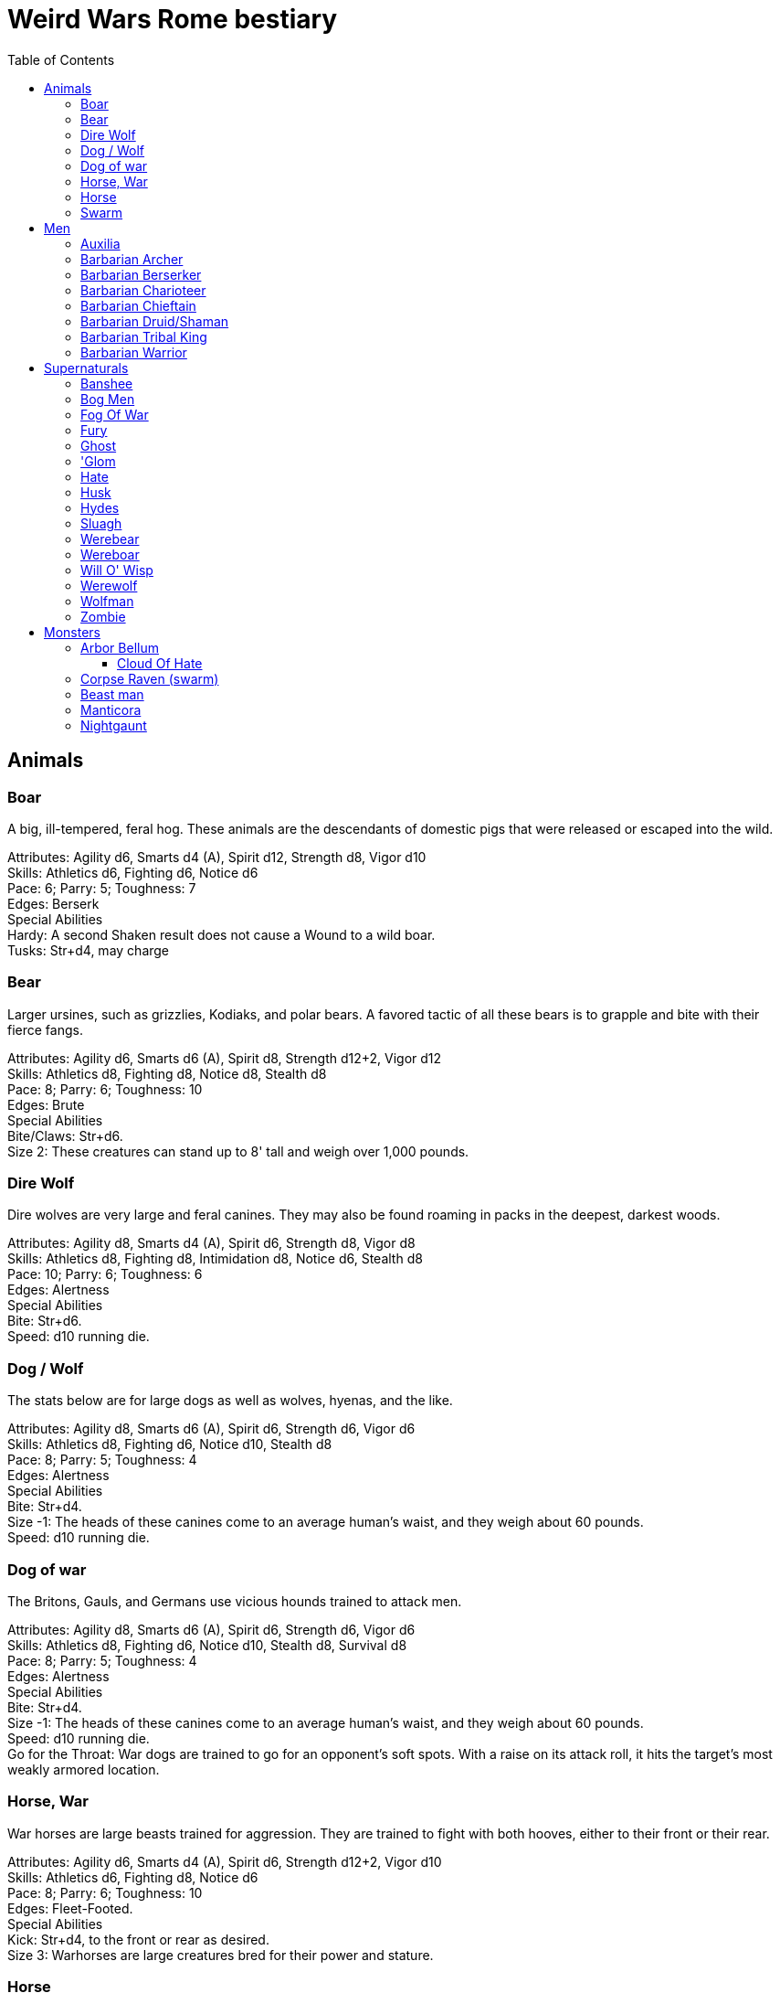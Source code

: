 = Weird Wars Rome bestiary
:hardbreaks:
:toc: auto
:toclevels: 3

== Animals

=== Boar
A big, ill-tempered, feral hog. These animals are the descendants of domestic pigs that were released or escaped into the wild.

Attributes: Agility d6, Smarts d4 (A), Spirit d12, Strength d8, Vigor d10
Skills: Athletics d6, Fighting d6, Notice d6
Pace: 6; Parry: 5; Toughness: 7
Edges: Berserk
Special Abilities
Hardy: A second Shaken result does not cause a Wound to a wild boar.
Tusks: Str+d4, may charge


=== Bear
Larger ursines, such as grizzlies, Kodiaks, and polar bears. A favored tactic of all these bears is to grapple and bite with their fierce fangs.

Attributes: Agility d6, Smarts d6 (A), Spirit d8, Strength d12+2, Vigor d12
Skills: Athletics d8, Fighting d8, Notice d8, Stealth d8
Pace: 8; Parry: 6; Toughness: 10
Edges: Brute
Special Abilities
Bite/Claws: Str+d6.
Size 2: These creatures can stand up to 8' tall and weigh over 1,000 pounds.

=== Dire Wolf
Dire wolves are very large and feral canines. They may also be found roaming in packs in the deepest, darkest woods.

Attributes: Agility d8, Smarts d4 (A), Spirit d6, Strength d8, Vigor d8
Skills: Athletics d8, Fighting d8, Intimidation d8, Notice d6, Stealth d8
Pace: 10; Parry: 6; Toughness: 6
Edges: Alertness
Special Abilities
Bite: Str+d6.
Speed: d10 running die.

  
=== Dog / Wolf
The stats below are for large dogs as well as wolves, hyenas, and the like.

Attributes: Agility d8, Smarts d6 (A), Spirit d6, Strength d6, Vigor d6
Skills: Athletics d8, Fighting d6, Notice d10, Stealth d8
Pace: 8; Parry: 5; Toughness: 4
Edges: Alertness
Special Abilities
Bite: Str+d4.
Size -1: The heads of these canines come to an average human's waist, and they weigh about 60 pounds.
Speed: d10 running die.

=== Dog of war

The Britons, Gauls, and Germans use vicious hounds trained to attack men.

Attributes: Agility d8, Smarts d6 (A), Spirit d6, Strength d6, Vigor d6
Skills: Athletics d8, Fighting d6, Notice d10, Stealth d8, Survival d8
Pace: 8; Parry: 5; Toughness: 4
Edges: Alertness
Special Abilities
Bite: Str+d4.
Size -1: The heads of these canines come to an average human's waist, and they weigh about 60 pounds.
Speed: d10 running die.
Go for the Throat: War dogs are trained to go for an opponent's soft spots. With a raise on its attack roll, it hits the target’s most weakly armored location.





=== Horse, War
War horses are large beasts trained for aggression. They are trained to fight with both hooves, either to their front or their rear.

Attributes: Agility d6, Smarts d4 (A), Spirit d6, Strength d12+2, Vigor d10
Skills: Athletics d6, Fighting d8, Notice d6
Pace: 8; Parry: 6; Toughness: 10
Edges: Fleet-Footed.
Special Abilities
Kick: Str+d4, to the front or rear as desired.
Size 3: Warhorses are large creatures bred for their power and stature.


=== Horse
Riding horses compromise speed with carrying capacity.

Attributes: Agility d8, Smarts d4 (A), Spirit d6, Strength d12, Vigor d8
Skills: Athletics d8, Fighting d4, Notice d6
Pace: 12; Parry: 4; Toughness: 8
Edges: Fleet-Footed.
Special Abilities
Kick: Str+d4, to the front or rear as desired.
Size 2: Typical quarter horse of about 1000 lbs.


=== Swarm
 The swarm described here can be of most anything-from biting ants to stinging wasps to filthy rats. They cover an area equal to a Large, Medium, or Small Blast Template and attack everyone within it every round. When a swarm is Incapacitated it’s effectively dispersed.

Attributes: Agility d10, Smarts d4 (A), Spirit d12, Strength d8, Vigor d10
Skills: Notice d6
Pace: 10; Parry: 4; Toughness: 7
Edges: -
Special Abilities
Bite or Sting: Swarms inflict hundreds of tiny bites every round to their victims, hitting automatically and causing 2d4 damage to everyone in the template. Damage is applied to the least armored location (victims in completely sealed suits are immune).
Split: Some swarms split into two smaller swarms when Wounded (GM's call). Reduce the Blast Template one size after a Wound; Small swarms are destroyed.
Swarm: Parry +2. Because the swarm is composed of scores, hundreds, or thousands of creatures, cutting and piercing weapons do no real damage. Area effect weapons work normally, and a character can stomp to inflict his damage in Strength each round. Some swarms (bees, hornets, birds) may be foiled by total immersion in water.


== Men

=== Auxilia
This category covers all the various types of auxilia, including archers, slingers, skirmishers, medium infantry (cohortes), cavalry. A wide variety of arms and armor were used throughout the eras, so the War Master is encouraged to research his particular campaign for details and specifics.

Attributes: Agility d6, Smarts d4, Spirit d4, Strength d6, Vigor d6
Skills: Fighting d4 (d6 for cohortes), Notice d4, Shooting or Athletics d6 for ranged troops
Pace: 6; Parry: 4/5; Toughness: 5
Edges: Steady Hands (Missile Cavalry)
Hindrances: Foreigner, Illiterate
Gear: (Archer): Composite (Range 15/30/60, Damage 2d6+1) or short bow (Range: 12/24/48, Damage 2d6), gladius (Str+d6). Gear (Heavy Cavalry): Scale mail (+2), metal helmet (+3), hasta (Str+d6) and clipeus shield (+1 Parry) or contus (Str+d8), spatha (Str+d8), riding horse with scale barding (+2). Gear (Cohortes): Lorica hamata (+2), clipeus (+1 Parry), hasta, gladius (Str+d6). Gear (Missile Cavalry): Leather armor (+1), parma shield (+1 Parry), composite (Range 15/30/60, Damage 2d6+1) or short bow (Range 12/24/48, Damage 2d6), or 3 javelins (Range 3/6/12, Damage Str+d6), spatha (Str+d8), riding horse. Gear (Skirmisher): Metal helmet or leather cap (+3/+1), parma shield (+1 Parry), three javelins (Range 3/6/12, Damage Str+d6), gladius (Str+d6). Gear (Slinger): Parma shield (+1 Parry), sling (Range 4/8/16, Damage Str+d4), dagger (Str+d4).


=== Barbarian Archer
Attributes: Agility d6, Smarts d6, Spirit d6, Strength d6, Vigor d6
Skills: Fighting d6, Intimidation d6, Notice d6, Shooting d6, Athletics d6, Stealth d4
Pace: 6; Parry: 5; Toughness: 5
Edges: -
Hindrances: Illiterate
Gear: Short bow (Range 12/24/48, Damage 2d6), dagger (Str+d4)

Experienced:: increase Shooting to d8; add edge Marksman
Veteran:: increase Shooting to d10


=== Barbarian Berserker
Perhaps the most feared of all the barbarians are the wild men known as berserkers.

Attributes: Agility d6, Smarts d4, Spirit d10, Strength d10, Vigor d10
Skills: Fighting d10, Intimidation d10, Notice d4, Athletics d6, Stealth d4
Pace: 6; Parry: 6; Toughness: 7
Edges: Berserk, Nerves of Steel, Sweep
Hindrances: Bloodthirsty, Illiterate
Gear: Great axe (Str+d10, AP 1, –1 Parry).

Experienced:: add edges Improved Sweep, Block, Combat Reflexes, Frenzy; parry increases to 7
Veteran:: increase Fighting to d12; add edges Improved Frenzy, Hard to Kill; parry increases to 8


=== Barbarian Charioteer
Attributes: Agility d6, Smarts d6, Spirit d8, Strength d6, Vigor d6
Skills: Driving d8, Fighting d4, Intimidation d6, Notice d6, Stealth d4, Athletics d6, Riding 6
Pace: 6; Parry: 4; Toughness: 5; Charisma: -2
Edges: -
Hindrances: Illiterate, Mean
Gear: Long sword (Str+d8), two javelins (Range 3/6/12, Damage Str+d6).

Experienced:: increase Riding to d8, Athletics to d8, Fighting to d6; add edge Steady Hands; parry increases to 5
Veteran:: increase Driving to d10, and Fighting to d6, and Fighting to d8; add edges Improved Frenzy, Hard to Kill; parry increases to 6

=== Barbarian Chieftain
Most tribes of this period tended to choose the biggest and toughest individuals to lead them.

Attributes: Agility d6, Smarts d8, Spirit d10, Strength d10, Vigor d10
Skills: Fighting d10, Intimidation d10, Battle d6, Notice d6, Riding d6, Athletics d6
Pace: 6; Parry: 9; Toughness: 10 (3)
Edges: Block, Combat Reflexes, Command, Fervor, Frenzy, Level Headed, Natural Leader
Hindrances: Illiterate
Gear: Bronze breastplate (+3), medium shield (+1 Parry, +2 Armor vs ranged), long sword (Str+d8)

=== Barbarian Druid/Shaman
This entry covers the various shamans, druids, and tribal priests the legions are likely to encounter. Named spellcasters are Wild Cards.

Attributes: Agility d6, Smarts d10, Spirit d10, Strength d6, Vigor d6
Skills: Fighting d4, Intimidation d10, Notice d6, Faith d10, Stealth d4
Pace: 6; Parry: 4; Toughness: 5
Edges: Arcane Background (Miracles), Command, Level Headed, New Powers
Hindrances: Illiterate
Gear: Sickle or short sword (Str+d6)
Special Abilities
Powers: 1d4+4 powers; Power Points 10

Experienced:: 1d6+6 powers; Power Points 20; increase Faith to d12; add edge New Powers


=== Barbarian Tribal King
Most tribes of this period tended to choose the biggest and toughest individuals to lead them.

Attributes: Agility d6, Smarts d8, Spirit d12, Strength d10, Vigor d10
Skills: Fighting d12, Intimidation d10, Battle d8, Notice d6, Riding d6, Athletics d6
Pace: 6; Parry: 10; Toughness: 10 (3)
Edges: Block, Combat Reflexes, Command, Fervor, Improved Frenzy, Level Headed, Natural Leader, Hold the Line
Hindrances: Illiterate
Gear: Bronze breastplate (+3), medium shield (+1 Parry, +2 Armor vs ranged), long sword (Str+d8)


=== Barbarian Warrior
Unlike the disciplined legionaries, barbarian warriors fight as individuals, not in massed ranks.

Attributes: Agility d6, Smarts d4, Spirit d6, Strength d6, Vigor d6
Skills: Fighting d6, Intimidation d6, Notice d6, Stealth d4, Athletics d6
Pace: 6; Parry: 6; Toughness: 5; Charisma: -2
Edges: -
Hindrances: Illiterate
Gear: Medium shield (+1 Parry, +2 Armor vs ranged), long sword (Str+d8), battle axe (Str+d8), or spear (Str+d6, Parry +1), two javelins (Range 3/6/12, Damage Str+d6).

Experienced:: increase Fighting to d8; add edge Combat Reflexes; parry increases to 7
Veteran:: increase Fighting to d10 and Athletics to d8; add edges Frenzy, Block; parry increases to 9


== Supernaturals

=== Banshee
Banshees are female spirits who appear as maidens, matrons, or crones. Their long nails may be able to tear through flesh, but their most feared power is their terrible keening, which can drive a man mad.

Attributes: Agility d6, Smarts d6, Spirit d8, Strength d6, Vigor d8
Skills: Fighting d6, Notice d8, Stealth d6
Pace: 6; Parry: 5; Toughness: 8
Special Abilities
Claws: Str+d4.
Scream: Once per night, and again anytime a banshee draws a Joker in combat, it may elicit the banshee's trademark scream. Anyone within 12" (24 yards) must make a Spirit roll or die. Those who are successful automatically lose one point of Sanity and are Shaken.
Undead: +2 Toughness; +2 to recover from being Shaken; no additional damage from called shots; immune to disease and poison; does not suffer wound penalties.


=== Bog Men
As far back as the Stone Age, the Celts and Germanic tribes of Britannia and Northern Europe threw human sacrifices in dark bogs. Over the centuries, the peat rich waters of the bogs mummified the bodies, turning their skin hard and black, glistening with an unholy pallor. Lengths of rope, used to strangle them in life, and broken spear points, used to impale them, protrude from their blackened corpses.

Attributes: Agility d8, Smarts d6, Spirit d10, Strength d8, Vigor d8
Skills: Fighting d8, Notice d8, Stealth d12
Pace: 4; Parry: 6; Toughness: 8
Special Abilities
Burrow: Bog men move through water and boggy soil at Pace 6. When they erupt from the ground, victims must make a Notice roll opposed by the bog man's Stealth. If the creature wins, it gains +2 to attack and damage that round, or +4 with a raise.
Slam: Str.
Strangle/Drown: Bog men usually attack by grappling their foes, inflicting Str damage each round. If their slam attack is a raise, however, they have grasped their foe around the neck or dragged them underwater. Victims must make a Vigor roll each round on the bog person's Action Card (a free action) or suffer a level of Fatigue. This can lead to Death.
Thermal Vision: Bog people have no eyes, just sunken pits, yet they can locate victims with ease. They suffer no penalties during the day, and halve all Darkness penalties.
Undead: +2 Toughness; +2 to recover from being Shaken; no additional damage from called shots; immune to disease and poison; does not suffer wound penalties.
Weakness (Fire): Bog bodies are infused with peat-saturated water and take +4 damage from fire.


=== Fog Of War
“Friendly fire” is present in every conflict, but more so during Rome’s frequent civil wars, when legionaries on both sides wear exactly the same armor. While much of it can be chalked up to the confusion inherent in battle, the fiendish creature known as the fog of war certainly does its best to facilitate such tragedies. In its natural form, a fog of war is a cloud of gray mist filling a Small Burst Template. Occasionally, the faces of pained and dying soldiers from various wars may appear fleetingly in the smoky form, psychic impressions left from previous victims. The fog of war is able to alter its form into nearly any shape of equal volume when the need arises. These sentient killers sow paranoia, fear, and confusion in an effort to promote friendly fire. They do this through subtle means, such as depriving troops of sleep and putting them on edge, altering perceptions with magical abilities, or simply dominating an officer to order an action leading to fratricide. Fogs of war find glee in such senseless and unfortunate deaths.

Attributes: Agility d4, Smarts d6, Spirit d8, Strength d4, Vigor d8
Skills: Notice d6, Persuasion d8, Stealth d10
Pace: 6; Parry: 2; Toughness: 6
Special Abilities
Domination: A fog of war attacks victims simply by engulfing it within its foggy tendrils. Any creature caught inside must make a Vigor roll each round to avoid inhaling. Those who do are subject to domination by the fog of war. This works like the puppet spell, with the fog's Spirit replacing the arcane skill roll. The Duration of this power is variable. So long as the victim remains within the fog, he is subject to the power. Once he leaves, it lasts for 10 rounds.
Gaseous Form: As a result of its insubstantial nature, the creature suffers half damage from all forms of damage. It can pass through small holes or narrow openings. It can't enter water or other liquid.
Illusions: A fog of war can create minor illusions of sight and sound with a successful Spirit roll opposed by the target's Smarts. Illusions have no physical form, and are used simply to confuse, startle, or disorient victims.
Powers: A fog of war can use the obscure, speak language, and telekinesis powers using its Spirit as its arcane skill. It has unlimited Power Points.
Weaknesses: Strong winds or rain quickly disperse the fog (1d4 rounds).

=== Fury
A fury forms from the tumult of frenzied activity found on battlefields where hand to hand combat takes place. The frenetic action, fear, rage, and death cause a whirling cloud of battlefield debris to form. This swirling mass of swords, spears, bits of armor, and even blood-soaked body parts rises up from the heaviest fighting and moves along the battle lines, attacking each side indiscriminately. In truly huge battles, several furies can form in different spots across the battlefield. Once the passions of combat subside, the fury will settle to the ground, becoming indistinguishable from the detritus of war.

Attributes: Agility d6, Smarts d6, Spirit d10, Strength d6, Vigor d12
Skills: Fighting d6
Pace: 6; Parry: 7; Toughness: 10
Special Abilities
Fear: A tornado of weapons, armor, and body parts is terrifying to behold.
Fearless: Immune to Fear and Intimidation.
Storm of Steel: A fury fills a Small Burst Template with whirling bits of flying debris. Each turn it moves a full Pace across a battlefield increases its size by a larger Burst Template. Any character in the template is attacked by the fury for 2d6 damage. Furies will not attack anyone who goes prone, however.
Swarm: Parry +2. The fury consists of scores of broken weapons, armor, and body parts. Cutting and piercing weapons do half damage. Area-effect weapons work normally.
Weakness (Magic): Magical weapons (including those blessed by smite spells and the like) do full normal damage.
Weakness (Test of Fury): Mighty warriors or pious holy men can attempt to absorb the fury's energy into themselves. With a raise on an opposed Spirit roll, the fury’s energy is dispersed.

=== Ghost
Specters, shades, and phantoms sometimes return from death to haunt the living or fulfill some unfinished business.

Attributes: Agility d6, Smarts d6, Spirit d10, Strength d6, Vigor d6
Skills: Athletics d6, Common Knowledge d8, Fighting d6, Intimidation d12, Notice d12, Stealth d12, Taunt d10
Pace: 6; Parry: 5; Toughness: 5
Edges: -
Gear: Thrown objects (Str+d4).
Special Abilities
Ethereal: Ghosts are invisible and immaterial at will and can only be harmed by magical attacks.
Fear (−2): Ghosts cause Fear checks at −2 when they let themselves be seen.

=== 'Glom
A ’glom (short for conglomerate) is a group of corpses joined together into a horrifying mass and animated by the weird energies generated on the battlefield. The parts of the component bodies can be seen clearly, although they are merged inseparably into a single horrific mass. The creation of a ’glom requires at least two corpses. One corpse, which forms the core of the creature, must be relatively intact, but the others needn’t be so tidy. Most ’gloms are formed from considerably more than two corpses. The ’glom is able to join additional corpses to its seething mass, increasing its power proportionately. ’Gloms use their limbs and whatever weapons are handy to kill any living person in sight. Whenever possible, ’gloms add corpses to their mass. ’Gloms can ranged weapons if available, though since its limbs often flail wildly, any shots fired by the ’glom suffer a −2 penalty.

Attributes: Agility d6, Smarts d4, Spirit d4, Strength d8, Vigor d8
Skills: Fighting d8, Intimidation d6, Notice d10, Shooting d4
Pace: 6; Parry: 6; Toughness: 9
Gear: ’Gloms may carry weapons according to the number of hands they possess.
Special Abilities
Claws: Str+d4. Strength depends on the number of corpses in the creature (see below).
Fear (−2): Anyone viewing a 'glom must make a Fear test (−2).
Fearless: 'Gloms are immune to Fear and Intimidation. 
’Glom: A 'glom takes a full round to add a corpse to its mass. For every corpse after the second, the ’glom gains one die each in Strength and Vigor. It also gains +1 Size. A ’glom suffers no multi-action penalties until it takes more actions in a turn than it has corpses in its mass. A ’glom may grow as large as 10 corpses (Strength and Vigor d12+6, Size +9).
Size +1: 'Gloms start out with two corpses incorporated into their mass.
Undead: +2 Toughness, +2 recover from being Shaken, no additional damage from Called Shots, ignores wound penalties, immune to disease and poison.
Weakness (Head): Shots to the 'glom’s primary head do +2 damage. Piercing attacks do normal damage. A Notice roll at a −1 cumulative penalty for each ’glommed reveals which of a ’gloms many heads is the primary.


=== Hate
A hate is formed when multiple souls suffer a collective fate. They are most commonly found on battlefields, at scenes of massacres, and in death camps. When the bodies of the victims die, their souls flock to form a mass of swirling, screaming spirits. Hates are filled only with thoughts of vengeance. Although initially they target those who oppressed them in life, their desire for revenge can never be truly sated, and any living creature becomes suitable prey.

Attributes: Agility d6, Smarts d6, Spirit d10, Strength d6, Vigor d10
Skills: Notice d6
Pace: 6; Parry: 4; Toughness: 7
Special Abilities
Fear: Within a hate can be seen the leering faces of the vengeful dead.
Fearless: Immune to Fear and Intimidation.
Immunity: Hates cannot be harmed by physical weapons.
Rage: A hate fills a Large Burst Template. Any character in the template must make an opposed Spirit roll. Failure means the victim goes berserk (as the Edge) and launches a violent attack against the nearest character, friend or foe. Victims may attempt to break free (another opposed Spirit roll) on their action each round.
Swarm: Parry +2. The hate is composed of scores of souls, cutting and piercing weapons do no real damage. Area-effect weapons work normally.
Weakness: Magical weapons (including those blessed by smite spells and the like) do full normal damage. They are also vulnerable to weapons taken from the dead of a battlefield in which the hates were created.

=== Husk
A husk is created when a person dies of extreme heat or cold. A husk’s skin dries and shrivels, becoming tough and leathery. Its eyes sink into its sockets and blood is the only thing that can sustain it. Husks are instinctive predators and very cunning. They may stake out a desert oasis or warm spring, the water useless to them, but a draw for their human prey. They may also stalk a convoy or caravan, hoping to pick off any stragglers.

Attributes: Agility d6, Smarts d6, Spirit d8, Strength d6, Vigor d8
Skills: Climbing d6, Fighting d8, Notice d6, Stealth d8
Pace: 6; Parry: 6; Toughness: 8
Special Abilities
Bite/Claw: Str+d4.
Environmental Protection: Husks ignore all damage from heat or cold-based attacks.
Frenzy: Husk may make two attacks at –2.
Level Headed: Husks get two Action Cards and act on the best.
Undead: +2 Toughness; +2 to recover from being Shaken; no additional damage from called shots; immune to disease and poison; does not suffer wound penalties.

=== Hydes
A few warrios go mad and absorb the negative energy, transforming into inhuman killing machines that indiscriminately attack both friends and enemies. These “hydes” are a danger to anyone they encounter. 

Attributes: Agility d10, Smarts d4, Spirit d6, Strength d12+2, Vigor d10
Skills: Climbing d6, Fighting d6
Pace: 8; Parry: 5; Toughness: 8
Edges: Improved Nerves of Steel
Hindrances: Bloodthirsty
Special Abilities
Shape Change: Anytime a soldier's Sanity is 0 and he draws a Joker for Initiative, he must make a Spirit roll. If he rolls a 1 he transforms into a hyde. Hyde Form Area Appearing: Any battlefield.
Claws: Str+d4.
Improvised Weapons: While a hyde is too crazed to use firearms, they use rifles and machine guns as clubs.
Shape Change: If a hyde is dealt a Two, he automatically changes back to his human form.
Size +1: Hydes stand seven feet tall, and weigh over 300 pounds.



=== Sluagh
The sluagh is a horde of evil spirits that manifests itself as a flock of large, black, crow-like birds. Their only goal is to capture and devour the souls of the dying, which means a battlefield is something of an all-you-can-eat buffet for them. Although they usually appear on battlefields, they may sometimes attack lone humans and peck them to death.

Attributes: Agility d8, Smarts d4 (A), Spirit d8, Strength d10, Vigor d10
Skills: Notice d8
Pace: -; Parry: 4; Toughness: 7
Special Abilities
Bite/Claw: Sluagh attack everyone within the flock every round, hitting automatically for 2d4 damage. Characters inside solid buildings are immune. Light cover, like a tent or canvas tarp, is shredded and rendered useless in three rounds.
Destabilization: If the sluagh pass over an Incapacitated victim, he must make a Vigor roll at –2 or perish.
Fly: Pace 12, Climb 3.
Low Light Vision: Sluagh ignore the penalties for Dim and Dark lighting.
Swarm: +2 Parry. Sluagh attack in flocks of up to 100 birds. These flocks are treated as an individual creature the size of a Medium Burst Template. The flock can only be harmed by area effect attacks. A Wound disperses the flock.

=== Werebear
Certain British warriors, blessed by their dark gods through bloody rituals, have the power to transform into man/bear hybrids. They do not pass on their bloodline through their attacks, nor are they immune to mundane weapons.

Attributes: Agility d8, Smarts d6, Spirit d8, Strength d12+6, Vigor d12+2
Skills: Athletics d10, Fighting d12, Intimidation d10, Notice d12, Stealth d8, Survival d8
Pace: 6; Parry: 8; Toughness: 11
Edges: Alertness, Combat Reflexes, Sweep
Special Abilities
Bear Hug: A werebear that hits with a raise has pinned his foe and may bite at +2 until the foe is freed. The opponent may only attempt to escape the hug on his action, which requires a raise on an opposed Strength roll.
Bite/Claws: Str+d8.
Low Light Vision: Werebears ignore penalties for Dim and Dark lighting.
Shapechanger: Werebears can change between their human and man/bear hybrid forms as a normal action by making a Vigor roll at +2. With a normal success, they can't take any other actions that round, including movement. With a raise, they can take other actions as normal.
Size +2: These creatures stand up to 8' tall and weigh over 1000 pounds each.


=== Wereboar
Wereboars are found only among the Picts, and serve as their elite warriors. Legio XX’s symbol was a boar, and they were stationed on the border between Britannia and Caledonia for much of their existence. Coincidence?

Attributes: Agility d6, Smarts d4, Spirit d10, Strength d12, Vigor d10
Skills: Fighting d10, Intimidation d10, Notice d8, Stealth d8
Pace: 6; Parry: 7; Toughness: 8
Edges: Berserk, Improved Nerves of Steel
Special Abilities
Hardy: Multiple Shaken results do not cause a wound.
Low Light Vision: Werebears ignore penalties for Dim and Dark lighting.
Shapechanger: Wereboars can change between their human and man/boar hybrid forms as a normal action by making a Vigor roll at +2. With a normal success, they can't take any other actions that round, including movement. With a raise, they can take other actions as normal (wereboars can also take on a true boar form, see p. 131).
Size +1: These creatures stand up to 7' tall and weigh over 700 pounds each.
Tusks: Str+d8.

=== Will O' Wisp
Will o’ wisps are the ghosts of men who died in lingering agony after being wounded, their piteous cries for help going unheeded. With their last breathe they cursed their god and their comrades, unintentionally binding their spirit to the killing ground. They manifest as small handfuls of flickering white flame that is oddly cold to the touch rather than hot. Some soldiers claim to have seen a grinning face inside a will o’ wisp. A will o’ wisp uses the glimmering light produced by its form to lure its intended victim to a secluded spot. Appearing to be a wounded man, the wisp favors its comrades whom it blames for its death. Once they approach, it weakens its victims with a fire seeming to spring from Hell itself. Once the target succumbs to the heat, the ghost possesses his corpse which immediately bursts aflame. These burning zombies are sometimes referred to as “flaming jacks.” The ghost uses the reanimated body to wreak as much havoc as it can before it is consumed by the creature’s otherworldly flames- usually against the other members of the litter team now. Initially, a will o’ wisp haunts the area near its death, seeking vengeance on its former comrades. Once it has revenged itself, the hatred and anger that drove it to an undead existence continue to burn within the ghost. Some areas of No Man’s Land flicker with small lights once night falls over the blasted landscape. In these areas, litter teams often request chaplains to accompany them to perform “last rites” when they head out at night to recover the wounded following an offensive. The light of a will o’ wisp varies from cold white to flame orange. The ghost can lessen its brilliance to that of a mere candle or brighten it to that of a torch at will.

Attributes: Agility d8, Smarts d8, Spirit d10, Strength d4, Vigor d6
Skills: Fighting d6, Notice d10, Stealth d8, Taunt d6, Survival d8
Pace: -; Parry: 5; Toughness: 4
Special Abilities
Ethereal: Will o' wisps are immaterial. They don’t suffer additional damage from called shots, and are immune to disease and poison.
Fearless: Will o' wisps are immune to Fear and Intimidation.
Flaming Jack: The will o' wisp can reanimate and possess the body of a victim slain by its Spiritual Exhaustion (see below) attack.
Flight: The will o' wisp flies at Pace 8. They may not “run."
Focus: The ghost is tied to a specific talisman-usually an identity disk—which remains unnaturally hot to the touch (2d6 damage to exposed flesh). If this item is submerged in water, the will o' wisp suffers 2d6 damage per round as long as it remains so. If it is submerged in holy water, the wisp is destroyed immediately.
Invulnerability: Will o' wisps are immune to nonmagical attacks but suffer 1d6 damage when doused in at least a gallon of water, +2 per additional gallon.
Spiritual Exhaustion: A will o' wisp’s only means of attack in its initial form is by subjecting its victim to a supernatural heat only she can feel. The wisp and its target make an opposed Spirit roll. If the victim loses, the victim suffers a Fatigue level.
Size −1: Will o' wisps are approximately two to three feet in diameter.
Weakness (Holy Water): Sprinkling a will o' wisp with holy water does 2d10 damage to it.

=== Werewolf
When a full moon emerges, humans infected with lycanthropy lose control and become snarling creatures bent on murder. Some embrace their cursed state and revel in the destruction they cause. Customize the Special Abilities that make sense for your particular flesh-ripper. Older or “pure-blood” lycanthropes may be Invulnerable to all but silver or magic, for example.

Attributes: Agility d8, Smarts d6, Spirit d6, Strength d12+2, Vigor d10
Skills: Athletics d8, Common Knowledge d8, Fighting d12+2, Intimidation d10, Notice d12, Stealth d10, Survival d10
Pace: 8; Parry: 9; Toughness: 8
Edges: -
Special Abilities
Bite/Claws: Str+d8.
Fast Regeneration: Werewolves may attempt a natural healing roll every round unless the Wounds were caused by silvered objects.
Fear (−2): Werewolves chill the blood of all who see them.
Infection: Anyone slain by a werewolf has a 50% chance of rising as a werewolf themselves. The character involuntarily transforms every full moon. He gains control of his lycanthropy only after 1d6 years as a werewolf.
Infravision: Halve penalties for Illumination when attacking warm targets.
Size 1: Werewolves are stout creatures.

=== Wolfman
Those wounded by werewolves but not slain become wolfmen. They are bloodthirsty savages when the full moon transforms them.

Attributes: Agility d10, Smarts d4 (A), Spirit d8, Strength d10, Vigor d8
Skills: Fighting d8, Notice d8, Stealth d4, Survival d6
Pace: 6; Parry: 6; Toughness: 6
Special Abilities
Bite: Str+d6
Go for the Throat: If a wolfman hits on a raise, it strikes its opponent in his least armored location.
Fleet-Footed: A wolfman rolls a d10 running die instead of the usual d6.
Immunity: Wolfmen take half damage from all attacks, except those made by silver or magic.
Improved Frenzy: Wolfmen can make 2 Fighting attacks each round at no penalty.
Weakness (Magic/Silver): Wolfmen take full damage from magic and silver weapons.


=== Zombie
These walking dead are typical groaning fiends looking for fresh meat.

Attributes: Agility d6, Smarts d4, Spirit d4, Strength d6, Vigor d6
Skills: Athletics d4, Fighting d6, Intimidation d6, Notice d4, Shooting d6
Pace: 4; Parry: 5; Toughness: 7
Edges: -
Special Abilities
Bite/Claws: Str.
Fearless: Zombies are immune to Fear and Intimidation.
Undead: +2 Toughness; +2 to recover from being Shaken; no additional damage from Called Shots; ignores 1 point of Wound penalties; doesn't breathe; immune to disease and poison.
Weakness (Head): Called Shots to a zombie's head do the usual +4 damage.



== Monsters

=== Arbor Bellum
Arboris bellum (war trees) are trees animated through dryad or special druidic magic. They are not sentient, but possess animal-like intelligence. Trees older than a century are Wild Cards.

Attributes: Agility d4, Smarts d4 (A), Spirit d10, Strength d12+6, Vigor d10
Skills: Fighting d8, Notice d6
Pace: 6; Parry: 6; Toughness: 19 (4)
Special Abilities
Armor +4: Thick bark.
Branch Swipe: Str+d6, Reach 2.
Huge: Attackers are +4 to attack rolls against an arbor bellum due to its size.
Plant: +2 to recover from being Shaken; No additional damage from Called Shots; Immune to poison and disease.
Size +8: An arbor bellum is over 40' tall.
Stomp: Str+8. The creature is naturally adept at using its full weight to smash its foes. Nonrigid armor (leather, any lorica armor) offers no protection against the stomp attack.
Improved Sweep: An arbor bellum can attack all adjacent opponents in reach at no penalty.
Weakness (Fire): Fire attacks cause +4 damage-unless it's raining.


==== Cloud Of Hate
This entity resembles a noxious mist that flows in large pseudopods and writhing tentacles, filling a Large Burst Template. The cloud tries to influence any creature it touches, with the power of pure, white-hot rage. 

Attributes: Agility d8, Smarts d4, Spirit d8, Strength d8, Vigor d8
Skills: Fighting d8, Notice d8
Pace: 6; Parry: 6; Toughness: 6
Special Abilities
Death Feeding: The Cloud of Hate grows stronger in the presence of death and destruction. For every four people slain in its presence, it gains +1 to Toughness and one die type of Strength for 1d6 hours (maximum of +2 and d12).
Enthrall: The Cloud of Hate seeks out those filled with hatred and violence. It can use the puppet power, with a Range of Spirit × 2", using its Spirit as the arcane skill. The Cloud of Hate can cast and maintain the power indefinitely but may only affect a number of targets equal to its Spirit die value.
Fearless: Immune to Fear and Intimidation.
Invulnerability: The Cloud of Hate cannot be harmed by physical or magical attacks, except for its Weaknesses.
Tendrils: When fully fed (+2 Toughness and d12 Strength), the Cloud of Hate can manifest up to ten tentacles (Str, Reach 1) capable of manipulating objects and wielding weapons. The cloud may use all its tentacles each round without a multi-action penalty.
Weakness (Cord): The cloud is tethered to those who summoned it with a stream of pinkish-silver energy. This is the source from which the Cloud draws its power. Discovering the tether requires a successful Notice roll at −4. Attacking the cord requires a called shot at −2 and deals normal damage to the cloud.
Weakness (Eye): The Cloud of Hate has a large central eye. Attacking the eye requires a called shot at −4. If the cloud suffers a wound from the attack, it is blinded instead, suffering a –6 to all rolls dependent on vision, including attacks.


=== Corpse Raven (swarm)
Corpse ravens, found among the Gallic and Germanic lands, feast only on those fallen in battle. Some say they are servants of the barbarian gods of death, others insist they are pets of the gods of war, allowed to feed only on the flesh of heroes. Whoever they serve, they can raise the dead.

Attributes: Agility d10, Smarts d6 (A), Spirit d8, Strength d8, Vigor d10
Skills: Notice d6
Pace: 10; Parry: 4; Toughness: 7
Special Abilities
Claw: Swarms inflict hundreds of tiny bites every round to their victims, hitting automatically and causing 2d4 damage to everyone in a Medium Burst Template. Damage is applied to the least armored location.
Flight: Pace 8, Climb 3.
Swarm: Parry +2; Because the swarm is composed of scores, hundreds, or thousands of creatures, cutting and piercing weapons do no real damage. Area-effect weapons work normally, and a character can stomp to inflict his damage in Strength each round. Swarms are usually foiled by jumping in water (unless they are aquatic pests, such as piranha).
Zombie: Corpse ravens can settle on corpses and give them unlife. Roll a die per corpse. Odd, it rises as a zombie (see Savage Worlds). The undead is uncontrolled and attacks the nearest living target.

=== Beast man

Attributes: Agility d8, Smarts d4, Spirit d6, Strength d10, Vigor d10
Skills: Fighting d8, Intimidation d10, Notice d8, Stealth d10, Survival d10
Pace: 8; Parry: 6; Toughness: 8 (1)
Edges: Improved Frenzy
Gear: Two bone sabers (Str+d8) or bone axe (Str+d8) and Spiked Shield (+1 Parry, -2 Cover, Str+d4+2 damage in Shield Bash)
Special Abilities
Armor +1: Shaggy fur.
Fear (-2): The sight of a beast man terrifies anyone who encounters one.
Low Light Vision: Beast men ignore penalties for Dim and Dark lighting.
Goat Feature - Gore: Beasts which move at least 6" can make a Horns attack with +4 damage.
Horns: Str+d4.
Infravision: Beasts halve penalties for dark lighting conditions against living targets (round down).
Lord of the Pack: Every pack is led by the most powerful individual, a Wild Card with Strength, Vigor and Fighting raised by one die type. He can cast the boost trait, protection and sloth/ speed Powers with 10 Power Points, using Spirit as arcane skill.
// Size +1: Horned Beasts are usually 8 feet tall, horns included.
Disease: Anyone damaged by a beast's physical attack  who fails a Vigor roll catches a nasty disease. Each day thereafter, the victim must make a Vigor roll or lose one die of Strength and Vigor. If either attribute drops below d4, the victim dies. A Healing roll may be attempted each day to cure the disease. Reduced attributes return at the rate of one die per day.
// Claws: Str+d4.


=== Manticora
A manticora has the body of a lion and a vaguely human head. Its mouth contains three rows of razor sharp teeth and its tail ends in a ball of darts or spines. Manticorae are fierce predators and devour every part of their victims, including their gear. They are most often encountered in the Asiatic provinces.

Attributes: Agility d8, Smarts d6, Spirit d8, Strength d12+2, Vigor d10
Skills: Climbing d8, Fighting d8, Intimidation d8, Notice d8, Shooting d8, Stealth d8, Tracking d6
Pace: 8; Parry: 6; Toughness: 9
Special Abilities
Bite/Claw: Str+d6.
Defensive Volley: Rather than fire its tail darts at one target, the manticora may launch them in a circular pattern. The manticora makes a single Shooting roll against all target within range for 2d6 damage. The manticora may take no other actions in the round it uses this ability, including movement. This ability may be used only once per day and uses all the darts in the tail. There must be at least three volleys of darts left for this ability to work.
Improved Frenzy: Manticorae may make two Fighting attacks each action at no penalty.
Tail Darts: Each round, a manticora may fire a volley of darts at one target. Range 4/8/16, Damage 2d6. It may not fire its darts at the same target it attacks with its claws or bite during the same round. A manticora can only fire 10 volleys in a single day.
Size +2: Manticorae weigh over 600 pounds.


=== Nightgaunt
These fell creatures were once normal men and women who made a dire pact with an evil entity. It is said that nightgaunts are created when one of these entities’ servants fails in an appointed task and is transformed into a monster as punishment and example to the others. Nightgaunts look like hairless, naked humans with ebony-black skin, clawed hands and feet, bat wings sprouting from their back, and a blank, featureless oval for a face. These nocturnal creatures have a favorite tactic- swooping down upon a foe, grasping them in their foot-talons, then zooming upwards only to drop their helpless prey from a great height.

Attributes: Agility d8, Smarts d6, Spirit d8, Strength d8, Vigor d8
Skills: Fighting d8, Notice d6
Pace: 6; Parry: 6; Toughness: 6
Special Abilities
Claws: Str+d6
Fear: Seeing these twisted creatures causes a Fear check.
Flight: Nightgaunts fly at Pace 18" with Climb 2.
Improved Frenzy: Nightgaunts may make two Fighting attacks each action at no penalty.
Quick: Nightgaunts are fast. They may discard Action Cards of 5 or lower and draw another. They must keep the replacement card, however.